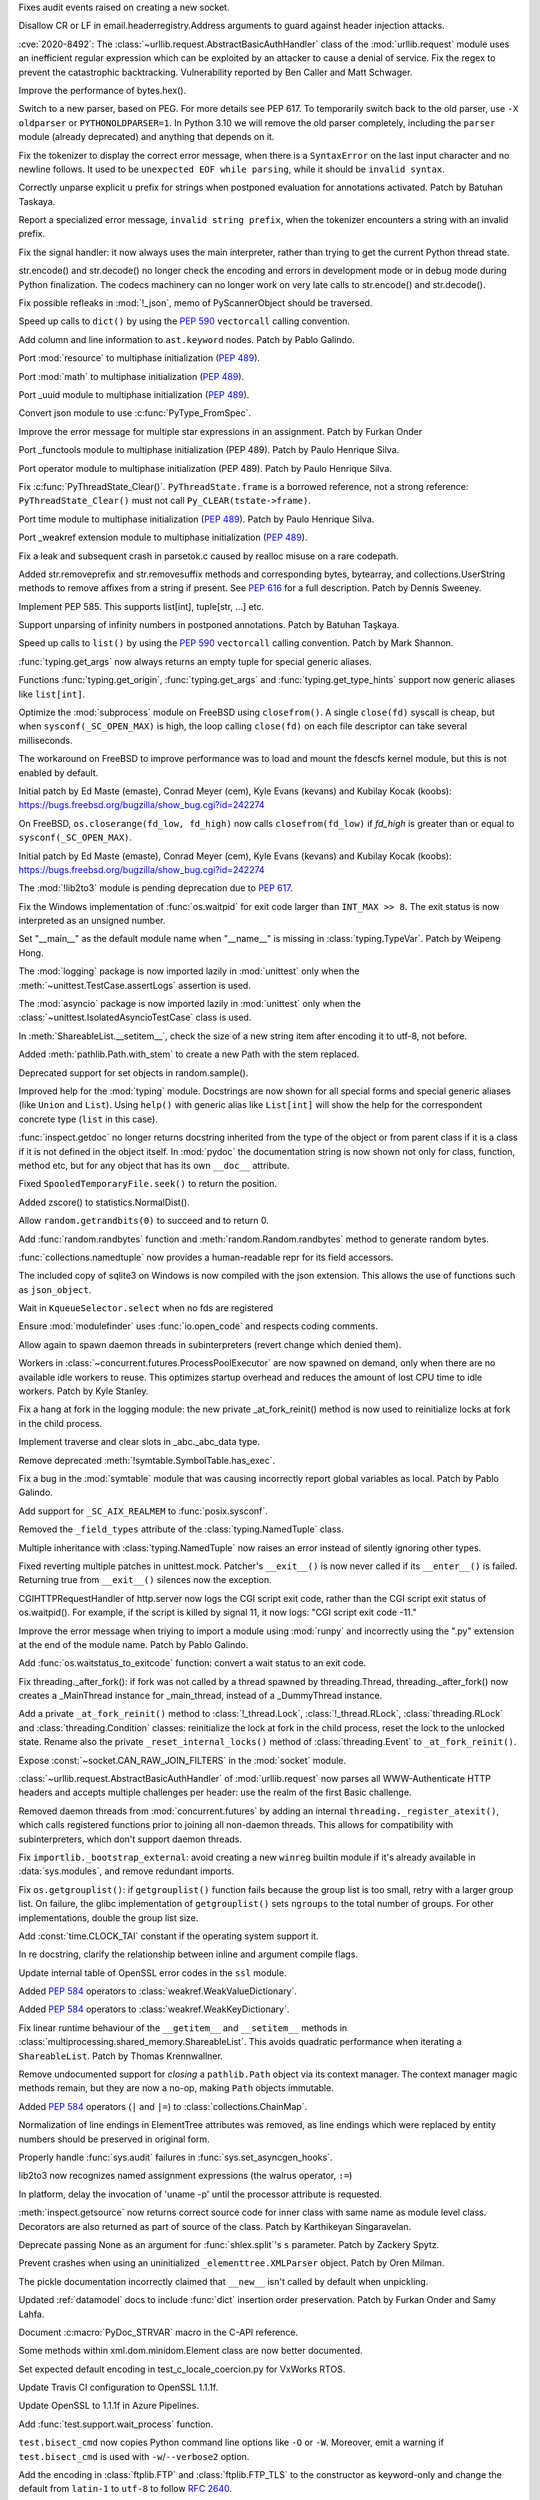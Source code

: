 .. bpo: 40121
.. date: 2020-03-30-23-16-25
.. nonce: p2LIio
.. release date: 2020-04-27
.. section: Security

Fixes audit events raised on creating a new socket.

..

.. bpo: 39073
.. date: 2020-03-15-01-28-36
.. nonce: 6Szd3i
.. section: Security

Disallow CR or LF in email.headerregistry.Address arguments to guard against
header injection attacks.

..

.. bpo: 39503
.. date: 2020-01-30-16-15-29
.. nonce: B299Yq
.. section: Security

:cve:`2020-8492`: The :class:`~urllib.request.AbstractBasicAuthHandler` class
of the :mod:`urllib.request` module uses an inefficient regular expression
which can be exploited by an attacker to cause a denial of service. Fix the
regex to prevent the catastrophic backtracking. Vulnerability reported by
Ben Caller and Matt Schwager.

..

.. bpo: 40313
.. date: 2020-04-20-23-58-35
.. nonce: USVRW8
.. section: Core and Builtins

Improve the performance of bytes.hex().

..

.. bpo: 40334
.. date: 2020-04-20-14-06-19
.. nonce: CTLGEp
.. section: Core and Builtins

Switch to a new parser, based on PEG.  For more details see PEP 617. To
temporarily switch back to the old parser, use ``-X oldparser`` or
``PYTHONOLDPARSER=1``.  In Python 3.10 we will remove the old parser
completely, including the ``parser`` module (already deprecated) and
anything that depends on it.

..

.. bpo: 40267
.. date: 2020-04-14-18-54-50
.. nonce: Q2N6Bw
.. section: Core and Builtins

Fix the tokenizer to display the correct error message, when there is a
``SyntaxError`` on the last input character and no newline follows. It used to
be ``unexpected EOF while parsing``, while it should be ``invalid syntax``.

..

.. bpo: 39522
.. date: 2020-04-14-18-47-00
.. nonce: uVeIV_
.. section: Core and Builtins

Correctly unparse explicit ``u`` prefix for strings when postponed
evaluation for annotations activated. Patch by Batuhan Taskaya.

..

.. bpo: 40246
.. date: 2020-04-11-17-52-03
.. nonce: vXPze5
.. section: Core and Builtins

Report a specialized error message, ``invalid string prefix``, when the
tokenizer encounters a string with an invalid prefix.

..

.. bpo: 40082
.. date: 2020-04-08-22-33-24
.. nonce: WI3-lu
.. section: Core and Builtins

Fix the signal handler: it now always uses the main interpreter, rather than
trying to get the current Python thread state.

..

.. bpo: 37388
.. date: 2020-04-07-15-44-29
.. nonce: stlxBq
.. section: Core and Builtins

str.encode() and str.decode() no longer check the encoding and errors in
development mode or in debug mode during Python finalization. The codecs
machinery can no longer work on very late calls to str.encode() and
str.decode().

..

.. bpo: 40077
.. date: 2020-04-04-12-43-19
.. nonce: m15TTX
.. section: Core and Builtins

Fix possible refleaks in :mod:`!_json`, memo of PyScannerObject should be
traversed.

..

.. bpo: 37207
.. date: 2020-04-02-00-25-19
.. nonce: ZTPmKJ
.. section: Core and Builtins

Speed up calls to ``dict()`` by using the :pep:`590` ``vectorcall`` calling
convention.

..

.. bpo: 40141
.. date: 2020-04-01-21-50-37
.. nonce: 8fCRVj
.. section: Core and Builtins

Add column and line information to ``ast.keyword`` nodes. Patch by Pablo
Galindo.

..

.. bpo: 1635741
.. date: 2020-04-01-00-08-18
.. nonce: bhGWam
.. section: Core and Builtins

Port :mod:`resource` to multiphase initialization (:pep:`489`).

..

.. bpo: 1635741
.. date: 2020-03-31-22-15-04
.. nonce: 8Ir1a0
.. section: Core and Builtins

Port :mod:`math` to multiphase initialization (:pep:`489`).

..

.. bpo: 1635741
.. date: 2020-03-31-21-12-27
.. nonce: S2nkF3
.. section: Core and Builtins

Port _uuid module to multiphase initialization (:pep:`489`).

..

.. bpo: 40077
.. date: 2020-03-27-01-11-08
.. nonce: wT002V
.. section: Core and Builtins

Convert json module to use :c:func:`PyType_FromSpec`.

..

.. bpo: 40067
.. date: 2020-03-25-20-34-01
.. nonce: 0bFda2
.. section: Core and Builtins

Improve the error message for multiple star expressions in an assignment.
Patch by Furkan Onder

..

.. bpo: 1635741
.. date: 2020-03-24-22-26-26
.. nonce: AB38ot
.. section: Core and Builtins

Port _functools module to multiphase initialization (PEP 489). Patch by
Paulo Henrique Silva.

..

.. bpo: 1635741
.. date: 2020-03-24-22-17-12
.. nonce: jWaMRV
.. section: Core and Builtins

Port operator module to multiphase initialization (PEP 489). Patch by Paulo
Henrique Silva.

..

.. bpo: 20526
.. date: 2020-03-23-18-08-34
.. nonce: NHNZIv
.. section: Core and Builtins

Fix :c:func:`PyThreadState_Clear()`. ``PyThreadState.frame`` is a borrowed
reference, not a strong reference: ``PyThreadState_Clear()`` must not call
``Py_CLEAR(tstate->frame)``.

..

.. bpo: 1635741
.. date: 2020-03-22-01-01-41
.. nonce: gR7Igp
.. section: Core and Builtins

Port time module to multiphase initialization (:pep:`489`). Patch by Paulo
Henrique Silva.

..

.. bpo: 1635741
.. date: 2020-03-20-13-42-35
.. nonce: bhIu5M
.. section: Core and Builtins

Port _weakref extension module to multiphase initialization (:pep:`489`).

..

.. bpo: 40020
.. date: 2020-03-19-21-53-41
.. nonce: n-26G7
.. section: Core and Builtins

Fix a leak and subsequent crash in parsetok.c caused by realloc misuse on a
rare codepath.

..

.. bpo: 39939
.. date: 2020-03-11-19-17-36
.. nonce: NwCnAM
.. section: Core and Builtins

Added str.removeprefix and str.removesuffix methods and corresponding bytes,
bytearray, and collections.UserString methods to remove affixes from a
string if present. See :pep:`616` for a full description. Patch by Dennis
Sweeney.

..

.. bpo: 39481
.. date: 2020-01-28-17-19-18
.. nonce: rqSeGl
.. section: Core and Builtins

Implement PEP 585. This supports list[int], tuple[str, ...] etc.

..

.. bpo: 32894
.. date: 2019-12-01-21-36-49
.. nonce: 5g_UQr
.. section: Core and Builtins

Support unparsing of infinity numbers in postponed annotations. Patch by
Batuhan Taşkaya.

..

.. bpo: 37207
.. date: 2019-06-09-10-54-31
.. nonce: bLjgLS
.. section: Core and Builtins

Speed up calls to ``list()`` by using the :pep:`590` ``vectorcall`` calling
convention. Patch by Mark Shannon.

..

.. bpo: 40398
.. date: 2020-04-26-22-25-36
.. nonce: OdXnR3
.. section: Library

:func:`typing.get_args` now always returns an empty tuple for special
generic aliases.

..

.. bpo: 40396
.. date: 2020-04-26-19-07-40
.. nonce: Fn-is1
.. section: Library

Functions :func:`typing.get_origin`, :func:`typing.get_args` and
:func:`typing.get_type_hints` support now generic aliases like
``list[int]``.

..

.. bpo: 38061
.. date: 2020-04-24-01-55-00
.. nonce: XmULB3
.. section: Library

Optimize the :mod:`subprocess` module on FreeBSD using ``closefrom()``. A
single ``close(fd)`` syscall is cheap, but when ``sysconf(_SC_OPEN_MAX)`` is
high, the loop calling ``close(fd)`` on each file descriptor can take
several milliseconds.

The workaround on FreeBSD to improve performance was to load and mount the
fdescfs kernel module, but this is not enabled by default.

Initial patch by Ed Maste (emaste), Conrad Meyer (cem), Kyle Evans (kevans)
and Kubilay Kocak (koobs):
https://bugs.freebsd.org/bugzilla/show_bug.cgi?id=242274

..

.. bpo: 38061
.. date: 2020-04-24-01-27-08
.. nonce: cdlkMz
.. section: Library

On FreeBSD, ``os.closerange(fd_low, fd_high)`` now calls
``closefrom(fd_low)`` if *fd_high* is greater than or equal to
``sysconf(_SC_OPEN_MAX)``.

Initial patch by Ed Maste (emaste), Conrad Meyer (cem), Kyle Evans (kevans)
and Kubilay Kocak (koobs):
https://bugs.freebsd.org/bugzilla/show_bug.cgi?id=242274

..

.. bpo: 40360
.. date: 2020-04-22-20-55-17
.. nonce: Er8sv-
.. section: Library

The :mod:`!lib2to3` module is pending deprecation due to :pep:`617`.

..

.. bpo: 40138
.. date: 2020-04-22-00-05-10
.. nonce: i_oGqa
.. section: Library

Fix the Windows implementation of :func:`os.waitpid` for exit code larger
than ``INT_MAX >> 8``. The exit status is now interpreted as an unsigned
number.

..

.. bpo: 39942
.. date: 2020-04-20-20-16-02
.. nonce: NvGnTc
.. section: Library

Set "__main__" as the default module name when "__name__" is missing in
:class:`typing.TypeVar`. Patch by Weipeng Hong.

..

.. bpo: 40275
.. date: 2020-04-20-19-06-55
.. nonce: 9UcN2g
.. section: Library

The :mod:`logging` package is now imported lazily in :mod:`unittest` only
when the :meth:`~unittest.TestCase.assertLogs` assertion is used.

..

.. bpo: 40275
.. date: 2020-04-20-18-50-25
.. nonce: Ofk6J8
.. section: Library

The :mod:`asyncio` package is now imported lazily in :mod:`unittest` only
when the :class:`~unittest.IsolatedAsyncioTestCase` class is used.

..

.. bpo: 40330
.. date: 2020-04-19-17-31-29
.. nonce: DGjoIS
.. section: Library

In :meth:`ShareableList.__setitem__`, check the size of a new string item
after encoding it to utf-8, not before.

..

.. bpo: 40148
.. date: 2020-04-19-14-16-43
.. nonce: pDZR6V
.. section: Library

Added :meth:`pathlib.Path.with_stem` to create a new Path with the stem
replaced.

..

.. bpo: 40325
.. date: 2020-04-18-19-40-00
.. nonce: KWSvix
.. section: Library

Deprecated support for set objects in random.sample().

..

.. bpo: 40257
.. date: 2020-04-18-10-52-15
.. nonce: lv4WTq
.. section: Library

Improved help for the :mod:`typing` module. Docstrings are now shown for all
special forms and special generic aliases (like ``Union`` and ``List``).
Using ``help()`` with generic alias like ``List[int]`` will show the help
for the correspondent concrete type (``list`` in this case).

..

.. bpo: 40257
.. date: 2020-04-15-19-34-11
.. nonce: ux8FUr
.. section: Library

:func:`inspect.getdoc` no longer returns docstring inherited from the type of
the object or from parent class if it is a class if it is not defined in the
object itself. In :mod:`pydoc` the documentation string is now shown not
only for class, function, method etc, but for any object that has its own
``__doc__`` attribute.

..

.. bpo: 40287
.. date: 2020-04-15-17-21-48
.. nonce: -mkEJH
.. section: Library

Fixed ``SpooledTemporaryFile.seek()`` to return the position.

..

.. bpo: 40290
.. date: 2020-04-15-16-43-48
.. nonce: eqCMGJ
.. section: Library

Added zscore() to statistics.NormalDist().

..

.. bpo: 40282
.. date: 2020-04-15-10-23-52
.. nonce: rIYJmu
.. section: Library

Allow ``random.getrandbits(0)`` to succeed and to return 0.

..

.. bpo: 40286
.. date: 2020-04-15-00-39-25
.. nonce: ai80FA
.. section: Library

Add :func:`random.randbytes` function and :meth:`random.Random.randbytes`
method to generate random bytes.

..

.. bpo: 40277
.. date: 2020-04-14-21-53-18
.. nonce: NknSaf
.. section: Library

:func:`collections.namedtuple` now provides a human-readable repr for its
field accessors.

..

.. bpo: 40270
.. date: 2020-04-14-16-18-49
.. nonce: XVJzeG
.. section: Library

The included copy of sqlite3 on Windows is now compiled with the json
extension. This allows the use of functions such as ``json_object``.

..

.. bpo: 29255
.. date: 2020-04-14-11-31-07
.. nonce: 4EcyIN
.. section: Library

Wait in ``KqueueSelector.select`` when no fds are registered

..

.. bpo: 40260
.. date: 2020-04-12-21-18-56
.. nonce: F6VWaE
.. section: Library

Ensure :mod:`modulefinder` uses :func:`io.open_code` and respects coding
comments.

..

.. bpo: 40234
.. date: 2020-04-10-16-13-47
.. nonce: tar4d_
.. section: Library

Allow again to spawn daemon threads in subinterpreters (revert change which
denied them).

..

.. bpo: 39207
.. date: 2020-04-10-01-24-58
.. nonce: 2dE5Ox
.. section: Library

Workers in :class:`~concurrent.futures.ProcessPoolExecutor` are now spawned
on demand, only when there are no available idle workers to reuse. This
optimizes startup overhead and reduces the amount of lost CPU time to idle
workers. Patch by Kyle Stanley.

..

.. bpo: 40091
.. date: 2020-04-07-23-26-25
.. nonce: 5M9AW5
.. section: Library

Fix a hang at fork in the logging module: the new private _at_fork_reinit()
method is now used to reinitialize locks at fork in the child process.

..

.. bpo: 40149
.. date: 2020-04-07-18-06-38
.. nonce: mMU2iu
.. section: Library

Implement traverse and clear slots in _abc._abc_data type.

..

.. bpo: 40208
.. date: 2020-04-06-20-09-33
.. nonce: 3rO_q7
.. section: Library

Remove deprecated :meth:`!symtable.SymbolTable.has_exec`.

..

.. bpo: 40196
.. date: 2020-04-06-11-05-13
.. nonce: Jqowse
.. section: Library

Fix a bug in the :mod:`symtable` module that was causing incorrectly report
global variables as local. Patch by Pablo Galindo.

..

.. bpo: 40190
.. date: 2020-04-05-02-58-17
.. nonce: HF3OWo
.. section: Library

Add support for ``_SC_AIX_REALMEM`` to :func:`posix.sysconf`.

..

.. bpo: 40182
.. date: 2020-04-04-23-44-09
.. nonce: Bf_kFN
.. section: Library

Removed the ``_field_types`` attribute of the :class:`typing.NamedTuple`
class.

..

.. bpo: 36517
.. date: 2020-04-04-17-49-39
.. nonce: Ilj1IJ
.. section: Library

Multiple inheritance with :class:`typing.NamedTuple` now raises an error
instead of silently ignoring other types.

..

.. bpo: 40126
.. date: 2020-04-04-00-47-40
.. nonce: Y-bTNP
.. section: Library

Fixed reverting multiple patches in unittest.mock. Patcher's ``__exit__()``
is now never called if its ``__enter__()`` is failed. Returning true from
``__exit__()`` silences now the exception.

..

.. bpo: 40094
.. date: 2020-04-02-01-13-28
.. nonce: AeZ34K
.. section: Library

CGIHTTPRequestHandler of http.server now logs the CGI script exit code,
rather than the CGI script exit status of os.waitpid(). For example, if the
script is killed by signal 11, it now logs: "CGI script exit code -11."

..

.. bpo: 40108
.. date: 2020-03-31-01-11-20
.. nonce: EGDVQ_
.. section: Library

Improve the error message when triying to import a module using :mod:`runpy`
and incorrectly using the ".py" extension at the end of the module name. Patch
by Pablo Galindo.

..

.. bpo: 40094
.. date: 2020-03-28-18-25-49
.. nonce: v-wQIU
.. section: Library

Add :func:`os.waitstatus_to_exitcode` function: convert a wait status to an
exit code.

..

.. bpo: 40089
.. date: 2020-03-27-17-22-34
.. nonce: -lFsD0
.. section: Library

Fix threading._after_fork(): if fork was not called by a thread spawned by
threading.Thread, threading._after_fork() now creates a _MainThread instance
for _main_thread, instead of a _DummyThread instance.

..

.. bpo: 40089
.. date: 2020-03-27-16-54-29
.. nonce: VTq_8s
.. section: Library

Add a private ``_at_fork_reinit()`` method to :class:`!_thread.Lock`,
:class:`!_thread.RLock`, :class:`threading.RLock` and
:class:`threading.Condition` classes: reinitialize the lock at fork in the
child process, reset the lock to the unlocked state. Rename also the private
``_reset_internal_locks()`` method of :class:`threading.Event` to
``_at_fork_reinit()``.

..

.. bpo: 25780
.. date: 2020-03-27-08-57-46
.. nonce: kIjVge
.. section: Library

Expose :const:`~socket.CAN_RAW_JOIN_FILTERS` in the :mod:`socket` module.

..

.. bpo: 39503
.. date: 2020-03-25-16-02-16
.. nonce: YmMbYn
.. section: Library

:class:`~urllib.request.AbstractBasicAuthHandler` of :mod:`urllib.request`
now parses all WWW-Authenticate HTTP headers and accepts multiple challenges
per header: use the realm of the first Basic challenge.

..

.. bpo: 39812
.. date: 2020-03-25-00-35-48
.. nonce: rIKnms
.. section: Library

Removed daemon threads from :mod:`concurrent.futures` by adding an internal
``threading._register_atexit()``, which calls registered functions prior to
joining all non-daemon threads. This allows for compatibility with
subinterpreters, which don't support daemon threads.

..

.. bpo: 40050
.. date: 2020-03-24-16-17-20
.. nonce: 6GrOlz
.. section: Library

Fix ``importlib._bootstrap_external``: avoid creating a new ``winreg``
builtin module if it's already available in :data:`sys.modules`, and remove
redundant imports.

..

.. bpo: 40014
.. date: 2020-03-23-17-52-00
.. nonce: Ya70VG
.. section: Library

Fix ``os.getgrouplist()``: if ``getgrouplist()`` function fails because the
group list is too small, retry with a larger group list. On failure, the
glibc implementation of ``getgrouplist()`` sets ``ngroups`` to the total
number of groups. For other implementations, double the group list size.

..

.. bpo: 40017
.. date: 2020-03-21-00-46-18
.. nonce: HFpHZS
.. section: Library

Add :const:`time.CLOCK_TAI` constant if the operating system support it.

..

.. bpo: 40016
.. date: 2020-03-19-19-40-27
.. nonce: JWtxqJ
.. section: Library

In re docstring, clarify the relationship between inline and argument
compile flags.

..

.. bpo: 39953
.. date: 2020-03-19-16-33-03
.. nonce: yy5lC_
.. section: Library

Update internal table of OpenSSL error codes in the ``ssl`` module.

..

.. bpo: 36144
.. date: 2020-03-18-14-51-41
.. nonce: lQm_RK
.. section: Library

Added :pep:`584` operators to :class:`weakref.WeakValueDictionary`.

..

.. bpo: 36144
.. date: 2020-03-18-14-02-58
.. nonce: ooyn6Z
.. section: Library

Added :pep:`584` operators to :class:`weakref.WeakKeyDictionary`.

..

.. bpo: 38891
.. date: 2020-03-15-08-06-05
.. nonce: 56Yokh
.. section: Library

Fix linear runtime behaviour of the ``__getitem__`` and ``__setitem__`` methods
in :class:`multiprocessing.shared_memory.ShareableList`. This avoids
quadratic performance when iterating a ``ShareableList``. Patch by Thomas
Krennwallner.

..

.. bpo: 39682
.. date: 2020-03-08-11-00-01
.. nonce: AxXZNz
.. section: Library

Remove undocumented support for *closing* a ``pathlib.Path`` object via its
context manager. The context manager magic methods remain, but they are now
a no-op, making ``Path`` objects immutable.

..

.. bpo: 36144
.. date: 2020-03-07-11-26-08
.. nonce: FG9jqy
.. section: Library

Added :pep:`584` operators (``|`` and ``|=``) to
:class:`collections.ChainMap`.

..

.. bpo: 39011
.. date: 2020-02-12-01-48-51
.. nonce: hGve_t
.. section: Library

Normalization of line endings in ElementTree attributes was removed, as line
endings which were replaced by entity numbers should be preserved in
original form.

..

.. bpo: 38410
.. date: 2019-10-09-08-14-25
.. nonce: _YyoMV
.. section: Library

Properly handle :func:`sys.audit` failures in
:func:`sys.set_asyncgen_hooks`.

..

.. bpo: 36541
.. date: 2019-06-18-19-38-27
.. nonce: XI8mi1
.. section: Library

lib2to3 now recognizes named assignment expressions (the walrus operator,
``:=``)

..

.. bpo: 35967
.. date: 2019-04-14-14-11-07
.. nonce: KUMT9E
.. section: Library

In platform, delay the invocation of 'uname -p' until the processor
attribute is requested.

..

.. bpo: 35113
.. date: 2018-11-03-16-18-20
.. nonce: vwvWKG
.. section: Library

:meth:`inspect.getsource` now returns correct source code for inner class
with same name as module level class. Decorators are also returned as part
of source of the class. Patch by Karthikeyan Singaravelan.

..

.. bpo: 33262
.. date: 2018-04-17-13-23-29
.. nonce: vHC7YQ
.. section: Library

Deprecate passing None as an argument for :func:`shlex.split`'s ``s``
parameter.  Patch by Zackery Spytz.

..

.. bpo: 31758
.. date: 2017-10-14-21-02-40
.. nonce: 563ZZb
.. section: Library

Prevent crashes when using an uninitialized ``_elementtree.XMLParser``
object. Patch by Oren Milman.

..

.. bpo: 27635
.. date: 2020-04-01-00-27-03
.. nonce: VwxUty
.. section: Documentation

The pickle documentation incorrectly claimed that ``__new__`` isn't called
by default when unpickling.

..

.. bpo: 39879
.. date: 2020-03-16-18-12-02
.. nonce: CnQ7Cv
.. section: Documentation

Updated :ref:`datamodel` docs to include :func:`dict` insertion order
preservation. Patch by Furkan Onder and Samy Lahfa.

..

.. bpo: 38387
.. date: 2019-10-06-23-44-15
.. nonce: fZoq0S
.. section: Documentation

Document :c:macro:`PyDoc_STRVAR` macro in the C-API reference.

..

.. bpo: 13743
.. date: 2019-09-25-23-20-55
.. nonce: 5ToLDy
.. section: Documentation

Some methods within xml.dom.minidom.Element class are now better documented.

..

.. bpo: 31904
.. date: 2020-04-09-16-29-18
.. nonce: ej348T
.. section: Tests

Set expected default encoding in test_c_locale_coercion.py for VxWorks RTOS.

..

.. bpo: 40162
.. date: 2020-04-03-02-40-16
.. nonce: v3pQW_
.. section: Tests

Update Travis CI configuration to OpenSSL 1.1.1f.

..

.. bpo: 40146
.. date: 2020-04-02-02-14-37
.. nonce: J-Yo9G
.. section: Tests

Update OpenSSL to 1.1.1f in Azure Pipelines.

..

.. bpo: 40094
.. date: 2020-03-31-18-57-52
.. nonce: m3fTJe
.. section: Tests

Add :func:`test.support.wait_process` function.

..

.. bpo: 40003
.. date: 2020-03-31-16-07-15
.. nonce: SOruLY
.. section: Tests

``test.bisect_cmd`` now copies Python command line options like ``-O`` or
``-W``. Moreover, emit a warning if ``test.bisect_cmd`` is used with
``-w``/``--verbose2`` option.

..

.. bpo: 39380
.. date: 2020-03-22-20-00-04
.. nonce: ZXlRQU
.. section: Tests

Add the encoding in :class:`ftplib.FTP` and :class:`ftplib.FTP_TLS` to the
constructor as keyword-only and change the default from ``latin-1`` to
``utf-8`` to follow :rfc:`2640`.

..

.. bpo: 39793
.. date: 2020-02-29-12-58-17
.. nonce: Og2SUN
.. section: Tests

Use the same domain when testing ``make_msgid``. Patch by Batuhan Taskaya.

..

.. bpo: 1812
.. date: 2019-11-25-21-46-47
.. nonce: sAbTbY
.. section: Tests

Fix newline handling in doctest.testfile when loading from a package whose
loader has a get_data method. Patch by Peter Donis.

..

.. bpo: 38360
.. date: 2020-04-22-02-33-54
.. nonce: 74C68u
.. section: Build

Support single-argument form of macOS -isysroot flag.

..

.. bpo: 40158
.. date: 2020-04-03-17-54-33
.. nonce: MWUTs4
.. section: Build

Fix CPython MSBuild Properties in NuGet Package (build/native/python.props)

..

.. bpo: 38527
.. date: 2020-03-28-10-43-09
.. nonce: fqCRgD
.. section: Build

Fix configure check on Solaris for "float word ordering": sometimes, the
correct "grep" command was not being used. Patch by Arnon Yaari.

..

.. bpo: 40164
.. date: 2020-04-04-13-13-44
.. nonce: SPrSn5
.. section: Windows

Updates Windows to OpenSSL 1.1.1f

..

.. bpo: 8901
.. date: 2020-01-24-09-15-41
.. nonce: hVnhGO
.. section: Windows

Ignore the Windows registry when the ``-E`` option is used.

..

.. bpo: 38329
.. date: 2020-04-22-03-39-22
.. nonce: H0a8JV
.. section: macOS

python.org macOS installers now update the Current version symlink of
/Library/Frameworks/Python.framework/Versions for 3.9 installs. Previously,
Current was only updated for Python 2.x installs. This should make it easier
to embed Python 3 into other macOS applications.

..

.. bpo: 40164
.. date: 2020-04-21-19-46-35
.. nonce: 6HA6IC
.. section: macOS

Update macOS installer builds to use OpenSSL 1.1.1g.

..

.. bpo: 38439
.. date: 2019-12-05-14-20-53
.. nonce: j_L2PI
.. section: IDLE

Add a 256×256 pixel IDLE icon to support more modern environments. Created
by Andrew Clover. Delete the unused macOS idle.icns icon file.

..

.. bpo: 38689
.. date: 2019-11-14-12-59-19
.. nonce: Lgfxva
.. section: IDLE

IDLE will no longer freeze when inspect.signature fails when fetching a
calltip.

..

.. bpo: 40385
.. date: 2020-04-24-21-08-19
.. nonce: nWIQdq
.. section: Tools/Demos

Removed the checkpyc.py tool. Please see compileall without force mode as a
potential alternative.

..

.. bpo: 40179
.. date: 2020-04-04-19-35-22
.. nonce: u9FH10
.. section: Tools/Demos

Fixed translation of ``#elif`` in Argument Clinic.

..

.. bpo: 40094
.. date: 2020-04-02-01-22-21
.. nonce: 1XQQF6
.. section: Tools/Demos

Fix ``which.py`` script exit code: it now uses
:func:`os.waitstatus_to_exitcode` to convert :func:`os.system` exit status
into an exit code.

..

.. bpo: 40241
.. date: 2020-04-13-02-56-24
.. nonce: _FOf7E
.. section: C API

Move the :c:type:`!PyGC_Head` structure to the internal C API.

..

.. bpo: 40170
.. date: 2020-04-11-06-12-44
.. nonce: cmM9oK
.. section: C API

Convert :c:func:`PyObject_IS_GC` macro to a function to hide implementation
details.

..

.. bpo: 40241
.. date: 2020-04-10-19-43-04
.. nonce: Xm3w-1
.. section: C API

Add the functions :c:func:`PyObject_GC_IsTracked` and
:c:func:`PyObject_GC_IsFinalized` to the public API to allow to query if
Python objects are being currently tracked or have been already finalized by
the garbage collector respectively. Patch by Pablo Galindo.

..

.. bpo: 40170
.. date: 2020-04-05-00-37-34
.. nonce: Seuh3D
.. section: C API

The :c:func:`!PyObject_NEW` macro becomes an alias to the
:c:func:`PyObject_New` macro, and the :c:func:`!PyObject_NEW_VAR` macro
becomes an alias to the :c:func:`PyObject_NewVar` macro, to hide
implementation details. They no longer access directly the
:c:member:`PyTypeObject.tp_basicsize` member.

..

.. bpo: 40170
.. date: 2020-04-05-00-21-38
.. nonce: Tx0vy6
.. section: C API

:c:func:`PyType_HasFeature` now always calls :c:func:`PyType_GetFlags` to
hide implementation details. Previously, it accessed directly the
:c:member:`PyTypeObject.tp_flags` member when the limited C API was not
used.

..

.. bpo: 40170
.. date: 2020-04-05-00-10-45
.. nonce: 6nFYbY
.. section: C API

Convert the :c:func:`!PyObject_GET_WEAKREFS_LISTPTR` macro to a function to
hide implementation details: the macro accessed directly to the
:c:member:`PyTypeObject.tp_weaklistoffset` member.

..

.. bpo: 40170
.. date: 2020-04-05-00-02-13
.. nonce: IFsGZ-
.. section: C API

Convert :c:func:`PyObject_CheckBuffer` macro to a function to hide
implementation details: the macro accessed directly the
:c:member:`PyTypeObject.tp_as_buffer` member.

..

.. bpo: 40170
.. date: 2020-04-04-23-51-59
.. nonce: uXQ701
.. section: C API

Always declare :c:func:`PyIndex_Check` as an opaque function to hide
implementation details: remove ``PyIndex_Check()`` macro. The macro accessed
directly the :c:member:`PyTypeObject.tp_as_number` member.

..

.. bpo: 39947
.. date: 2020-03-25-19-44-55
.. nonce: 2OxvPt
.. section: C API

Add :c:func:`PyThreadState_GetID` function: get the unique identifier of a
Python thread state.
